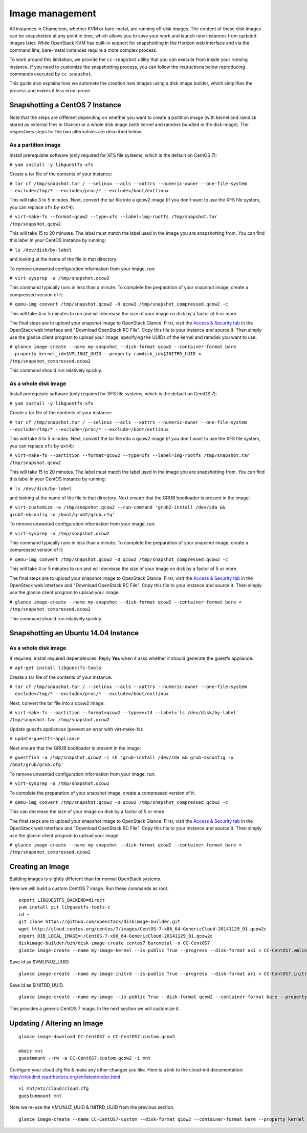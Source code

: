 Image management
================

All instances in Chameleon, whether KVM or bare-metal, are running off
disk images. The content of these disk images can be snapshotted at any
point in time, which allows you to save your work and launch new
instances from updated images later. While OpenStack KVM has built-in
support for snapshotting in the Horizon web interface and via the
command line, bare-metal instances require a more complex process.

To work around this limitation, we provide the \ ``cc-snapshot`` utility
that you can execute from inside your running instance. If you need to
customize the snapshotting process, you can follow the instructions
below reproducing commands executed by \ ``cc-snapshot``.

This guide also explains how we automate the creation new images using a
disk image builder, which simplifies the process and makes it less
error-prone.

Snapshotting a CentOS 7 Instance
--------------------------------

.. raw:: html

   <div
   style="background: #eee; border: 1px solid #ccc; padding: 5px 10px;">

Note that the steps are different depending on whether you want to
create a partition image (with kernel and ramdisk stored as external
files in Glance) or a whole disk image (with kernel and ramdisk bundled
in the disk image). The respectives steps for the two alternatives are
described below.

.. raw:: html

   </div>

As a partition image
~~~~~~~~~~~~~~~~~~~~

Install prerequisite software (only required for XFS file systems, which
is the default on CentOS 7):

``# yum install -y libguestfs-xfs``

Create a tar file of the contents of your instance:

``# tar cf /tmp/snapshot.tar / --selinux --acls --xattrs --numeric-owner --one-file-system --exclude=/tmp/* --exclude=/proc/* --exclude=/boot/extlinux``

This will take 3 to 5 minutes. Next, convert the tar file into a qcow2
image (if you don't want to use the XFS file system, you can replace
``xfs`` by ``ext4``):

``# virt-make-fs --format=qcow2 --type=xfs --label=img-rootfs /tmp/snapshot.tar /tmp/snapshot.qcow2``

This will take 15 to 20 minutes. The label must match the label used in
the image you are snapshotting from. You can find this label in your
CentOS instance by running:

``# ls /dev/disk/by-label``

and looking at the name of the file in that directory.

To remove unwanted configuration information from your image, run:

``# virt-sysprep -a /tmp/snapshot.qcow2``

This command typically runs in less than a minute. To complete the
preparation of your snapshot image, create a compressed version of it:

``# qemu-img convert /tmp/snapshot.qcow2 -O qcow2 /tmp/snapshot_compressed.qcow2 -c``

This will take 4 or 5 minutes to run and will decrease the size of your
image on disk by a factor of 5 or more.

The final steps are to upload your snapshot image to OpenStack Glance.
First, visit the \ `Access &
Security tab <https://chi.tacc.chameleoncloud.org/dashboard/project/access_and_security/>`__ in
the OpenStack web interface and "Download OpenStack RC File". Copy this
file to your instance and source it. Then simply use the glance client
program to upload your image, specifying the UUIDs of the kernel and
ramdisk you want to use.

``# glance image-create --name my-snapshot --disk-format qcow2 --container-format bare --property kernel_id=$VMLINUZ_UUID --property ramdisk_id=$INITRD_UUID < /tmp/snapshot_compressed.qcow2``

This command should run relatively quickly.

As a whole disk image
~~~~~~~~~~~~~~~~~~~~~

Install prerequisite software (only required for XFS file systems, which
is the default on CentOS 7):

``# yum install -y libguestfs-xfs``

Create a tar file of the contents of your instance:

``# tar cf /tmp/snapshot.tar / --selinux --acls --xattrs --numeric-owner --one-file-system --exclude=/tmp/* --exclude=/proc/* --exclude=/boot/extlinux``

This will take 3 to 5 minutes. Next, convert the tar file into a qcow2
image (if you don't want to use the XFS file system, you can
replace \ ``xfs`` by ``ext4``):

``# virt-make-fs --partition --format=qcow2 --type=xfs --label=img-rootfs /tmp/snapshot.tar /tmp/snapshot.qcow2``

This will take 15 to 20 minutes. The label must match the label used in
the image you are snapshotting from. You can find this label in your
CentOS instance by running:

``# ls /dev/disk/by-label``

and looking at the name of the file in that directory. Next ensure that
the GRUB bootloader is present in the image:

``# virt-customize -a /tmp/snapshot.qcow2 --run-command 'grub2-install /dev/sda && grub2-mkconfig -o /boot/grub2/grub.cfg'``

To remove unwanted configuration information from your image, run:

``# virt-sysprep -a /tmp/snapshot.qcow2``

This command typically runs in less than a minute. To complete the
preparation of your snapshot image, create a compressed version of it:

``# qemu-img convert /tmp/snapshot.qcow2 -O qcow2 /tmp/snapshot_compressed.qcow2 -c``

This will take 4 or 5 minutes to run and will decrease the size of your
image on disk by a factor of 5 or more.

The final steps are to upload your snapshot image to OpenStack Glance.
First, visit the \ `Access &
Security tab <https://chi.tacc.chameleoncloud.org/dashboard/project/access_and_security/>`__ in
the OpenStack web interface and "Download OpenStack RC File". Copy this
file to your instance and source it. Then simply use the glance client
program to upload your image.

``# glance image-create --name my-snapshot --disk-format qcow2 --container-format bare < /tmp/snapshot_compressed.qcow2``

This command should run relatively quickly.

Snapshotting an Ubuntu 14.04 Instance
-------------------------------------

As a whole disk image
~~~~~~~~~~~~~~~~~~~~~

If required, install required dependencies. Reply **Yes** when it asks
whether it should generate the guestfs appliance:

``# apt-get install libguestfs-tools``

Create a tar file of the contents of your instance:

``# tar cf /tmp/snapshot.tar / --selinux --acls --xattrs --numeric-owner --one-file-system --exclude=/tmp/* --exclude=/proc/* --exclude=/boot/extlinux``

Next, convert the tar file into a qcow2 image:

``# virt-make-fs --partition --format=qcow2 --type=ext4 --label=`ls /dev/disk/by-label` /tmp/snapshot.tar /tmp/snapshot.qcow2``

Update guestfs appliances (prevent an error with virt-make-fs):

``# update-guestfs-appliance``

Next ensure that the GRUB bootloader is present in the image:

``# guestfish -a /tmp/snapshot.qcow2 -i sh 'grub-install /dev/sda && grub-mkconfig -o /boot/grub/grub.cfg'``

To remove unwanted configuration information from your image, run:

``# virt-sysprep -a /tmp/snapshot.qcow2``

To complete the preparation of your snapshot image, create a compressed
version of it:

``# qemu-img convert /tmp/snapshot.qcow2 -O qcow2 /tmp/snapshot_compressed.qcow2 -c``

This can decrease the size of your image on disk by a factor of 5 or
more.

The final steps are to upload your snapshot image to OpenStack Glance.
First, visit the \ `Access &
Security tab <https://chi.tacc.chameleoncloud.org/dashboard/project/access_and_security/>`__ in
the OpenStack web interface and "Download OpenStack RC File". Copy this
file to your instance and source it. Then simply use the glance client
program to upload your image.

``# glance image-create --name my-snapshot --disk-format qcow2 --container-format bare < /tmp/snapshot_compressed.qcow2``

Creating an Image
-----------------

Building images is slightly different than for normal OpenStack systems.

Here we will build a custom CentOS 7 image. Run these commands as root.

::

    export LIBGUESTFS_BACKEND=direct
    yum install git libguestfs-tools-c 
    cd ~
    git clone https://github.com/openstack/diskimage-builder.git
    wget http://cloud.centos.org/centos/7/images/CentOS-7-x86_64-GenericCloud-20141129_01.qcow2c
    export DIB_LOCAL_IMAGE=~/CentOS-7-x86_64-GenericCloud-20141129_01.qcow2c
    diskimage-builder/bin/disk-image-create centos7 baremetal -o CC-CentOS7
    glance image-create --name my-image-kernel --is-public True --progress --disk-format aki < CC-CentOS7.vmlinuz

Save id as $VMLINUZ\_UUID.

::

    glance image-create --name my-image-initrd --is-public True --progress --disk-format ari < CC-CentOS7.initrd

Save id as $INITRD\_UUID.

::

    glance image-create --name my-image --is-public True --disk-format qcow2 --container-format bare --property kernel_id=$VMLINUZ_UUID --property ramdisk_id=$INITRD_UUID < CC-CentOS7.qcow2

This provides a generic CentOS 7 image. In the next section we will
customize it.

Updating / Altering an Image
----------------------------

::

    glance image-download CC-CentOS7 > CC-CentOS7.custom.qcow2

    mkdir mnt
    guestmount --rw -a CC-CentOS7.custom.qcow2 -i mnt

Configure your cloud.cfg file & make any other changes you like. Here is
a link to the cloud-init documentation:
http://cloudinit.readthedocs.org/en/latest/index.html

::

    vi mnt/etc/cloud/cloud.cfg
    guestunmount mnt

Note we re-use the VMLINUZ\_UUID & INITRD\_UUID from the previous
section.

::

    glance image-create --name CC-CentOS7-custom --disk-format qcow2 --container-format bare --property kernel_id=$VMLINUZ_UUID --property ramdisk_id=$INITRD_UUID < CC-CentOS7.custom.qcow2
